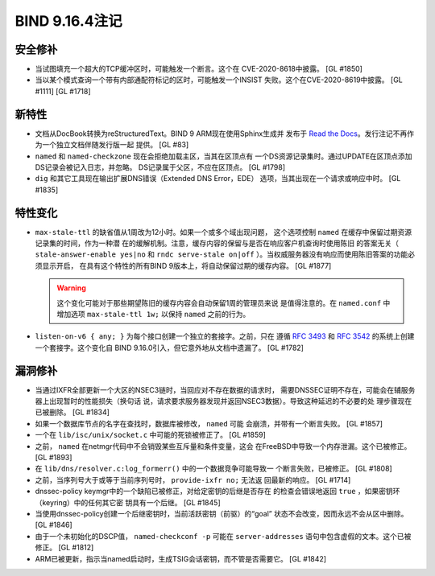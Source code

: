 .. 
   Copyright (C) Internet Systems Consortium, Inc. ("ISC")
   
   This Source Code Form is subject to the terms of the Mozilla Public
   License, v. 2.0. If a copy of the MPL was not distributed with this
   file, You can obtain one at http://mozilla.org/MPL/2.0/.
   
   See the COPYRIGHT file distributed with this work for additional
   information regarding copyright ownership.

BIND 9.16.4注记
---------------------

安全修补
~~~~~~~~~~~~~~

-  当试图填充一个超大的TCP缓冲区时，可能触发一个断言。这个在
   CVE-2020-8618中披露。 [GL #1850]

-  当以某个模式查询一个带有内部通配符标记的区时，可能触发一个INSIST
   失败。这个在CVE-2020-8619中披露。 [GL #1111] [GL #1718]

新特性
~~~~~~~~~~~~

-  文档从DocBook转换为reStructuredText。BIND 9 ARM现在使用Sphinx生成并
   发布于 `Read the Docs`_。发行注记不再作为一个独立文档伴随发行版一起
   提供。 [GL #83]

-  ``named`` 和 ``named-checkzone`` 现在会拒绝加载主区，当其在区顶点有
   一个DS资源记录集时。通过UPDATE在区顶点添加DS记录会被记入日志，并忽略。
   DS记录属于父区，不应在区顶点。 [GL #1798]

-  ``dig`` 和其它工具现在输出扩展DNS错误（Extended DNS Error，EDE）
   选项，当其出现在一个请求或响应中时。 [GL #1835]

特性变化
~~~~~~~~~~~~~~~

-  ``max-stale-ttl`` 的缺省值从1周改为12小时。如果一个或多个域出现问题，
   这个选项控制 ``named`` 在缓存中保留过期资源记录集的时间，作为一种潜
   在的缓解机制。注意，缓存内容的保留与是否在响应客户机查询时使用陈旧
   的答案无关（ ``stale-answer-enable yes|no`` 和 ``rndc serve-stale
   on|off`` ）。当权威服务器没有响应而使用陈旧答案的功能必须显示开启，
   在具有这个特性的所有BIND 9版本上，将自动保留过期的缓存内容。 [GL #1877]

   .. warning::
       这个变化可能对于那些期望陈旧的缓存内容会自动保留1周的管理员来说
       是值得注意的。在 ``named.conf`` 中增加选项 ``max-stale-ttl 1w;``
       以保持 ``named`` 之前的行为。

-  ``listen-on-v6 { any; }`` 为每个接口创建一个独立的套接字。之前，只在
   遵循 :rfc:`3493` 和 :rfc:`3542` 的系统上创建一个套接字。这个变化自
   BIND 9.16.0引入，但它意外地从文档中遗漏了。 [GL #1782]

漏洞修补
~~~~~~~~~

-  当通过IXFR全部更新一个大区的NSEC3链时，当回应对不存在数据的请求时，
   需要DNSSEC证明不存在，可能会在辅服务器上出现暂时的性能损失（换句话
   说，请求要求服务器发现并返回NSEC3数据）。导致这种延迟的不必要的处
   理步骤现在已被删除。 [GL #1834]

-  如果一个数据库节点的名字在查找时，数据库被修改， ``named`` 可能
   会崩溃，并带有一个断言失败。 [GL #1857]

-  一个在 ``lib/isc/unix/socket.c`` 中可能的死锁被修正了。 [GL #1859]

-  之前， ``named`` 在netmgr代码中不会销毁某些互斥量和条件变量，这会
   在FreeBSD中导致一个内存泄漏。这个已被修正。 [GL #1893]

-  在 ``lib/dns/resolver.c:log_formerr()`` 中的一个数据竞争可能导致一
   个断言失败，已被修正。 [GL #1808]

-  之前，当序列号大于或等于当前序列号时， ``provide-ixfr no;`` 无法返
   回最新的响应。 [GL #1714]

-  dnssec-policy keymgr中的一个缺陷已被修正，对给定密钥的后继是否存在
   的检查会错误地返回 ``true`` ，如果密钥环（keyring）中的任何其它密
   钥具有一个后继。 [GL #1845]

-  当使用dnssec-policy创建一个后继密钥时，当前活跃密钥（前驱）的“goal”
   状态不会改变，因而永远不会从区中删除。 [GL #1846]

-  由于一个未初始化的DSCP值， ``named-checkconf -p`` 可能在
   ``server-addresses`` 语句中包含虚假的文本。这个已被修正。 [GL #1812]

-  ARM已被更新，指示当named启动时，生成TSIG会话密钥，而不管是否需要它。
   [GL #1842]

.. _Read the Docs: https://bind9.readthedocs.io/
